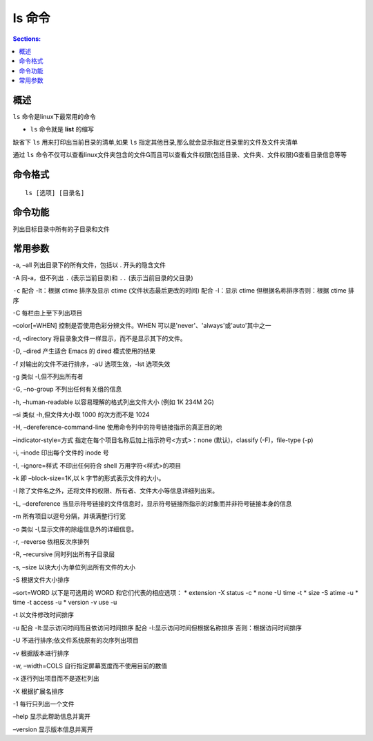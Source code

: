 ls 命令
============

.. contents:: Sections:
  :local:
  :depth: 2

概述
------
``ls`` 命令是linux下最常用的命令

* ``ls`` 命令就是 **list** 的缩写

缺省下 ``ls`` 用来打印出当前目录的清单,如果 ``ls`` 指定其他目录,那么就会显示指定目录里的文件及文件夹清单

通过 ``ls`` 命令不仅可以查看linux文件夹包含的文件而且可以查看文件权限(包括目录、文件夹、文件权限)查看目录信息等等

命令格式
---------

::

   ls [选项] [目录名]

命令功能
---------

列出目标目录中所有的子目录和文件

常用参数
----------

-a, –all 列出目录下的所有文件，包括以 . 开头的隐含文件


-A 同-a，但不列出 ``.`` (表示当前目录)和 ``..`` (表示当前目录的父目录)

``-c``  配合 -lt：根据 ctime 排序及显示 ctime (文件状态最后更改的时间)
配合 -l：显示 ctime 但根据名称排序否则：根据 ctime 排序

-C 每栏由上至下列出项目

–color[=WHEN] 控制是否使用色彩分辨文件。WHEN 可以是'never'、'always'或'auto'其中之一

-d, –directory 将目录象文件一样显示，而不是显示其下的文件。

-D, –dired 产生适合 Emacs 的 dired 模式使用的结果

-f 对输出的文件不进行排序，-aU 选项生效，-lst 选项失效

-g 类似 -l,但不列出所有者

-G, –no-group 不列出任何有关组的信息

-h, –human-readable 以容易理解的格式列出文件大小 (例如 1K 234M 2G)

–si 类似 -h,但文件大小取 1000 的次方而不是 1024

-H, –dereference-command-line 使用命令列中的符号链接指示的真正目的地

–indicator-style=方式 指定在每个项目名称后加上指示符号<方式>：none (默认)，classify (-F)，file-type (-p)

-i, –inode 印出每个文件的 inode 号

-I, –ignore=样式 不印出任何符合 shell 万用字符<样式>的项目

-k 即 –block-size=1K,以 k 字节的形式表示文件的大小。

-l 除了文件名之外，还将文件的权限、所有者、文件大小等信息详细列出来。

-L, –dereference 当显示符号链接的文件信息时，显示符号链接所指示的对象而并非符号链接本身的信息

-m 所有项目以逗号分隔，并填满整行行宽

-o 类似 -l,显示文件的除组信息外的详细信息。   

-r, –reverse 依相反次序排列

-R, –recursive 同时列出所有子目录层

-s, –size 以块大小为单位列出所有文件的大小

-S 根据文件大小排序

–sort=WORD 以下是可选用的 WORD 和它们代表的相应选项：
* extension -X status -c
* none -U time -t
* size -S atime -u
* time -t access -u
* version -v use -u

-t 以文件修改时间排序

-u 配合 -lt:显示访问时间而且依访问时间排序
配合 -l:显示访问时间但根据名称排序
否则：根据访问时间排序

-U 不进行排序;依文件系统原有的次序列出项目

-v 根据版本进行排序

-w, –width=COLS 自行指定屏幕宽度而不使用目前的数值

-x 逐行列出项目而不是逐栏列出

-X 根据扩展名排序

-1 每行只列出一个文件

–help 显示此帮助信息并离开

–version 显示版本信息并离开